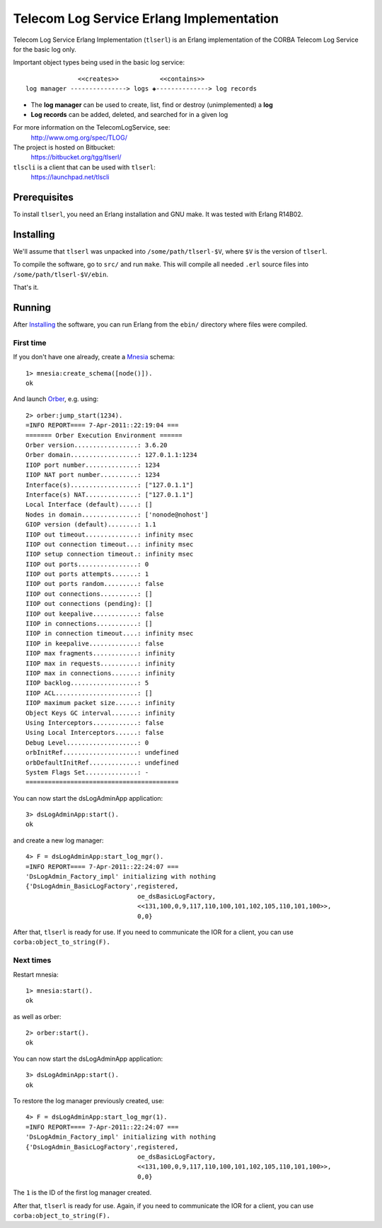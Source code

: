 =========================================
Telecom Log Service Erlang Implementation
=========================================

Telecom Log Service Erlang Implementation (``tlserl``) is an Erlang
implementation of the CORBA Telecom Log Service for the basic log only.

Important object types being used in the basic log service::

                <<creates>>           <<contains>>
  log manager ---------------> logs ◈--------------> log records

* The **log manager** can be used to create, list, find or destroy
  (unimplemented) a **log**
* **Log records** can be added, deleted, and searched for in a given log

For more information on the TelecomLogService, see:
  http://www.omg.org/spec/TLOG/

The project is hosted on Bitbucket:
  https://bitbucket.org/tgg/tlserl/

``tlscli`` is a client that can be used with ``tlserl``:
  https://launchpad.net/tlscli


Prerequisites
=============

To install ``tlserl``, you need an Erlang installation and GNU make. It was
tested with Erlang R14B02.


Installing
==========

We'll assume that ``tlserl`` was unpacked into ``/some/path/tlserl-$V``, where
``$V`` is the version of ``tlserl``.

To compile the software, go to ``src/`` and run ``make``. This will compile all
needed ``.erl`` source files into ``/some/path/tlserl-$V/ebin``.

That's it.


Running
=======

After `Installing`_ the software, you can run Erlang from the
``ebin/`` directory where files were compiled.

First time
~~~~~~~~~~

If you don't have one already, create a Mnesia_ schema::

   1> mnesia:create_schema([node()]).
   ok

And launch Orber_, e.g. using::

   2> orber:jump_start(1234).
   =INFO REPORT==== 7-Apr-2011::22:19:04 ===
   ======= Orber Execution Environment ======
   Orber version.................: 3.6.20
   Orber domain..................: 127.0.1.1:1234
   IIOP port number..............: 1234
   IIOP NAT port number..........: 1234
   Interface(s)..................: ["127.0.1.1"]
   Interface(s) NAT..............: ["127.0.1.1"]
   Local Interface (default).....: []
   Nodes in domain...............: ['nonode@nohost']
   GIOP version (default)........: 1.1
   IIOP out timeout..............: infinity msec
   IIOP out connection timeout...: infinity msec
   IIOP setup connection timeout.: infinity msec
   IIOP out ports................: 0
   IIOP out ports attempts.......: 1
   IIOP out ports random.........: false
   IIOP out connections..........: []
   IIOP out connections (pending): []
   IIOP out keepalive............: false
   IIOP in connections...........: []
   IIOP in connection timeout....: infinity msec
   IIOP in keepalive.............: false
   IIOP max fragments............: infinity
   IIOP max in requests..........: infinity
   IIOP max in connections.......: infinity
   IIOP backlog..................: 5
   IIOP ACL......................: []
   IIOP maximum packet size......: infinity
   Object Keys GC interval.......: infinity
   Using Interceptors............: false
   Using Local Interceptors......: false
   Debug Level...................: 0
   orbInitRef....................: undefined
   orbDefaultInitRef.............: undefined
   System Flags Set..............: -
   =========================================

You can now start the dsLogAdminApp application::

   3> dsLogAdminApp:start().
   ok

and create a new log manager::

   4> F = dsLogAdminApp:start_log_mgr().
   =INFO REPORT==== 7-Apr-2011::22:24:07 ===
   'DsLogAdmin_Factory_impl' initializing with nothing
   {'DsLogAdmin_BasicLogFactory',registered,
                                 oe_dsBasicLogFactory,
                                 <<131,100,0,9,117,110,100,101,102,105,110,101,100>>,
                                 0,0}

After that, ``tlserl`` is ready for use. If you need to communicate the
IOR for a client, you can use ``corba:object_to_string(F).``

Next times
~~~~~~~~~~

Restart mnesia::

   1> mnesia:start().
   ok

as well as orber::

   2> orber:start().
   ok

You can now start the dsLogAdminApp application::

   3> dsLogAdminApp:start().
   ok

To restore the log manager previously created, use::

   4> F = dsLogAdminApp:start_log_mgr(1).
   =INFO REPORT==== 7-Apr-2011::22:24:07 ===
   'DsLogAdmin_Factory_impl' initializing with nothing
   {'DsLogAdmin_BasicLogFactory',registered,
                                 oe_dsBasicLogFactory,
                                 <<131,100,0,9,117,110,100,101,102,105,110,101,100>>,
                                 0,0}

The ``1`` is the ID of the first log manager created.

After that, ``tlserl`` is ready for use. Again, if you need to communicate the
IOR for a client, you can use ``corba:object_to_string(F).``

.. _Orber: http://www.erlang.org/doc/man/orber.html
.. _Mnesia: http://www.erlang.org/doc/man/mnesia.html
